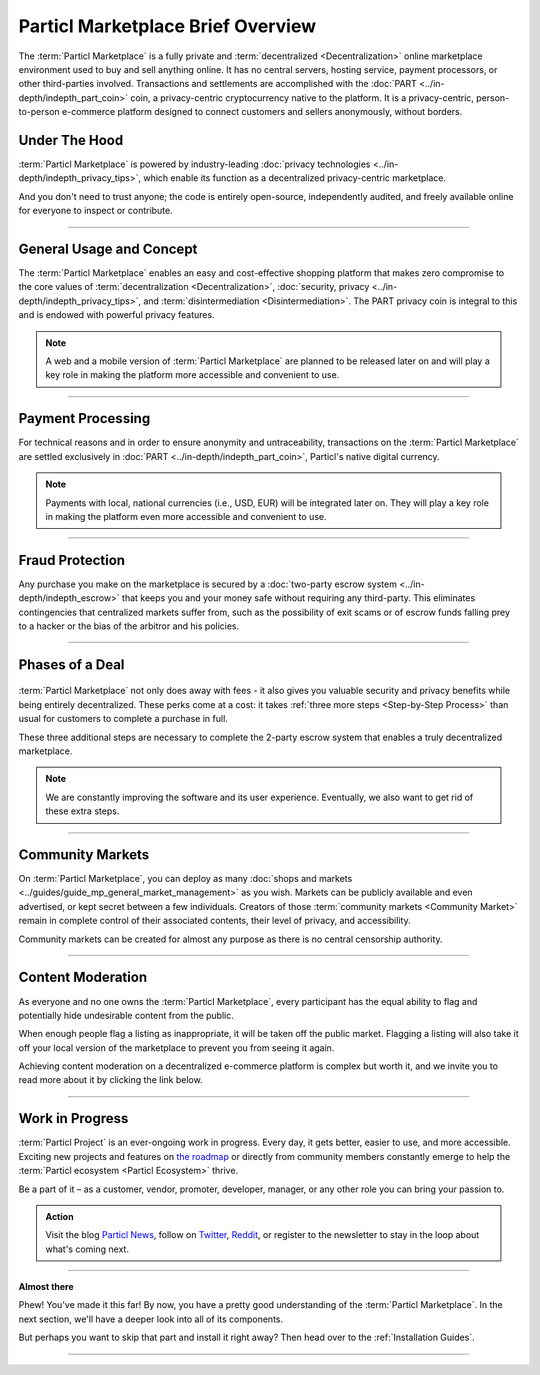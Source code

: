 ==================================
Particl Marketplace Brief Overview
==================================

.. meta::
   :description lang=en: Find out about key factors when using Particl Marketplace in a brief overview.

The :term:`Particl Marketplace` is a fully private and :term:`decentralized <Decentralization>` online marketplace environment used to buy and sell anything online. It has no central servers, hosting service, payment processors, or other third-parties involved. Transactions and settlements are accomplished with the :doc:`PART <../in-depth/indepth_part_coin>` coin, a privacy-centric cryptocurrency native to the platform. It is a privacy-centric, person-to-person e-commerce platform designed to connect customers and sellers anonymously, without borders.

.. seealso::

	- Particl Academy - Introduction :ref:`What You Gain`
	- Particl Academy - Introduction :ref:`Target Audiences`
	- Particl Academy - Explained :ref:`Particl Marketplace <Particl Marketplace Explained>`

Under The Hood
--------------

:term:`Particl Marketplace` is powered by industry-leading :doc:`privacy technologies <../in-depth/indepth_privacy_tips>`, which enable its function as a decentralized privacy-centric marketplace.

And you don't need to trust anyone; the code is entirely open-source, independently audited, and freely available online for everyone to inspect or contribute.

.. seealso::

	- Github - Overview `Particl Repositories <https://github.com/particl>`_


----

General Usage and Concept
-------------------------

The :term:`Particl Marketplace` enables an easy and cost-effective shopping platform that makes zero compromise to the core values of :term:`decentralization <Decentralization>`, :doc:`security, privacy <../in-depth/indepth_privacy_tips>`, and :term:`disintermediation <Disintermediation>`. The PART privacy coin is integral to this and is endowed with powerful privacy features.

.. note::

	A web and a mobile version of :term:`Particl Marketplace` are planned to be released later on and will play a key role in making the platform more accessible and convenient to use.

.. seealso::

	- Particl Academy - Guide :ref:`User-Interface`
	- Particl Academy - Explained :ref:`Security and Privacy <Security and Privacy Explained>`

----

Payment Processing
------------------

For technical reasons and in order to ensure anonymity and untraceability, transactions on the :term:`Particl Marketplace` are settled exclusively in :doc:`PART <../in-depth/indepth_part_coin>`, Particl's native digital currency. 

.. note::

	Payments with local, national currencies (i.e., USD, EUR) will be integrated later on. They will play a key role in making the platform even more accessible and convenient to use.

.. seealso::

	- Particl Academy - Explained :ref:`PART Coin <Currency (PART) Explained>`

----

Fraud Protection
----------------

Any purchase you make on the marketplace is secured by a :doc:`two-party escrow system <../in-depth/indepth_escrow>` that keeps you and your money safe without requiring any third-party. This eliminates contingencies that centralized markets suffer from, such as the possibility of exit scams or of escrow funds falling prey to a hacker or the bias of the arbitror and his policies.

.. seealso::

	- Particl Academy - Explained :ref:`Two-Party Escrow <Two-Party Escrow Explained>`

----

Phases of a Deal
----------------

.. figure:: ../_static/media/images/001_phases_of_a_deal.png
    :align: center
    :alt: Particl Marketplace's phases of a deal
    :target: ../_static/media/images/001_phases_of_a_deal.png

:term:`Particl Marketplace` not only does away with fees - it also gives you valuable security and privacy benefits while being entirely decentralized. These perks come at a cost: it takes :ref:`three more steps <Step-by-Step Process>` than usual for customers to complete a purchase in full.

These three additional steps are necessary to complete the 2-party escrow system that enables a truly decentralized marketplace. 

.. note::

	We are constantly improving the software and its user experience. Eventually, we also want to get rid of these extra steps.

.. seealso::

	- Particl Academy - Explained :ref:`A deal as a Step-by-Step Process <Step-by-Step Process>`
	- Particl Academy - Introduction :ref:`Target Audiences`

----

Community Markets
-----------------

On :term:`Particl Marketplace`, you can deploy as many :doc:`shops and markets <../guides/guide_mp_general_market_management>` as you wish. Markets can be publicly available and even advertised, or kept secret between a few individuals. Creators of those :term:`community markets <Community Market>` remain in complete control of their associated contents, their level of privacy, and accessibility. 

Community markets can be created for almost any purpose as there is no central censorship authority.

.. seealso::

	- Particl Academy - Guide :doc:`../guides/guide_mp_general_market_management`

----

Content Moderation
------------------

As everyone and no one owns the :term:`Particl Marketplace`, every participant has the equal ability to flag and potentially hide undesirable content from the public. 

When enough people flag a listing as inappropriate, it will be taken off the public market. Flagging a listing will also take it off your local version of the marketplace to prevent you from seeing it again. 

Achieving content moderation on a decentralized e-commerce platform is complex but worth it, and we invite you to read more about it by clicking the link below.

.. seealso::

	- Particl Academy - Explained :ref:`Marketplace Moderation <Marketplace Moderation Explained>`


----

Work in Progress
----------------

:term:`Particl Project` is an ever-ongoing work in progress. Every day, it gets better, easier to use, and more accessible. Exciting new projects and features on `the roadmap <https://particl.news/new-roadmap-2021/>`_ or directly from community members constantly emerge to help the :term:`Particl ecosystem <Particl Ecosystem>` thrive. 

Be a part of it – as a customer, vendor, promoter, developer, manager, or any other role you can bring your passion to.

.. admonition:: Action

	Visit the blog `Particl News <https//particl.news/>`_, follow on `Twitter <https://twitter.com/particlproject>`_, `Reddit <https://reddit.com/r/particl>`_, or register to the newsletter to stay in the loop about what's coming next.

----

**Almost there**

Phew! You've made it this far! By now, you have a pretty good understanding of the :term:`Particl Marketplace`. In the next section, we'll have a deeper look into all of its components. 

But perhaps you want to skip that part and install it right away? Then head over to the :ref:`Installation Guides`.

----